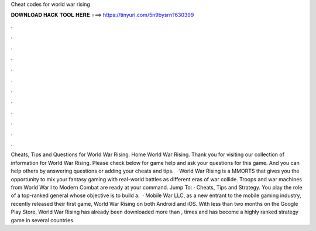 Cheat codes for world war rising

𝐃𝐎𝐖𝐍𝐋𝐎𝐀𝐃 𝐇𝐀𝐂𝐊 𝐓𝐎𝐎𝐋 𝐇𝐄𝐑𝐄 ===> https://tinyurl.com/5n9bysrn?630399

.

.

.

.

.

.

.

.

.

.

.

.

Cheats, Tips and Questions for World War Rising. Home World War Rising. Thank you for visiting our collection of information for World War Rising. Please check below for game help and ask your questions for this game. And you can help others by answering questions or adding your cheats and tips.  · World War Rising is a MMORTS that gives you the opportunity to mix your fantasy gaming with real-world battles as different eras of war collide. Troops and war machines from World War I to Modern Combat are ready at your command. Jump To: · Cheats, Tips and Strategy. You play the role of a top-ranked general whose objective is to build a.  · Mobile War LLC, as a new entrant to the mobile gaming industry, recently released their first game, World War Rising on both Android and iOS. With less than two months on the Google Play Store, World War Rising has already been downloaded more than , times and has become a highly ranked strategy game in several countries.